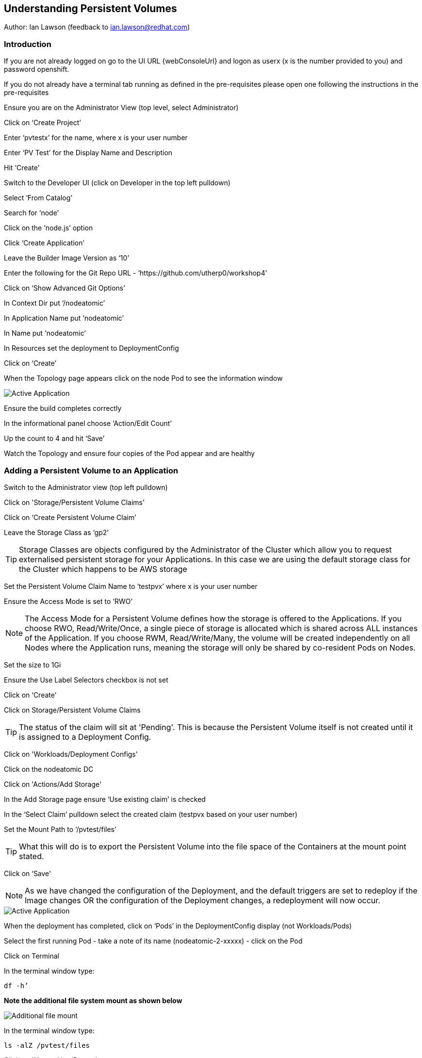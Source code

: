 
== Understanding Persistent Volumes

Author: Ian Lawson (feedback to ian.lawson@redhat.com)

=== Introduction

If you are not already logged on go to the UI URL {webConsoleUrl} and logon as userx (x is the number provided to you) and password openshift. 

If you do not already have a terminal tab running as defined in the pre-requisites please open one following the instructions in the pre-requisites

Ensure you are on the Administrator View (top level, select Administrator)

Click on ‘Create Project’

Enter ‘pvtestx’ for the name, where x is your user number

Enter ‘PV Test’ for the Display Name and Description

Hit ‘Create’

Switch to the Developer UI (click on Developer in the top left pulldown)

Select ‘From Catalog’

Search for ‘node’

Click on the ‘node.js’ option 

Click ‘Create Application’

Leave the Builder Image Version as ‘10’

Enter the following for the Git Repo URL - ‘https://github.com/utherp0/workshop4’

Click on ‘Show Advanced Git Options’

In Context Dir put ‘/nodeatomic’

In Application Name put ‘nodeatomic’

In Name put ‘nodeatomic’

In Resources set the deployment to DeploymentConfig

Click on ‘Create’

When the Topology page appears click on the node Pod to see the information window

image::pvs-1.png[Active Application]

Ensure the build completes correctly

In the informational panel choose ‘Action/Edit Count’

Up the count to 4 and hit ‘Save’

Watch the Topology and ensure four copies of the Pod appear and are healthy

=== Adding a Persistent Volume to an Application

Switch to the Administrator view (top left pulldown)

Click on 'Storage/Persistent Volume Claims'

Click on ‘Create Persistent Volume Claim’

Leave the Storage Class as ‘gp2’

TIP: Storage Classes are objects configured by the Administrator of the Cluster which allow you to request externalised persistent storage for your Applications. In this case we are using the default storage class for the Cluster which happens to be AWS storage

Set the Persistent Volume Claim Name to ‘testpvx’ where x is your user number

Ensure the Access Mode is set to ‘RWO’

NOTE: The Access Mode for a Persistent Volume defines how the storage is offered to the Applications. If you choose RWO, Read/Write/Once, a single piece of storage is allocated which is shared across ALL instances of the Application. If you choose RWM, Read/Write/Many, the volume will be created independently on all Nodes where the Application runs, meaning the storage will only be shared by co-resident Pods on Nodes.

Set the size to 1Gi

Ensure the Use Label Selectors checkbox is not set

Click on ‘Create’

Click on Storage/Persistent Volume Claims

TIP: The status of the claim will sit at 'Pending'. This is because the Persistent Volume itself is not created until it is assigned to a Deployment Config.

Click on 'Workloads/Deployment Configs'

Click on the nodeatomic DC

Click on 'Actions/Add Storage'

In the Add Storage page ensure ‘Use existing claim’ is checked

In the ‘Select Claim’ pulldown select the created claim (testpvx based on your user number)

Set the Mount Path to ‘/pvtest/files’

TIP: What this will do is to export the Persistent Volume into the file space of the Containers at the mount point stated.

Click on ‘Save’

NOTE: As we have changed the configuration of the Deployment, and the default triggers are set to redeploy if the Image changes OR the configuration of the Deployment changes, a redeployment will now occur.

image::pvs-1b.png[Active Application]

When the deployment has completed, click on ‘Pods’ in the DeploymentConfig display (not Workloads/Pods)

Select the first running Pod - take a note of its name (nodeatomic-2-xxxxx) - click on the Pod

Click on Terminal

In the terminal window type:

[source]
----
df -h’
----

*Note the additional file system mount as shown below*

image::pvs-2.png[Additional file mount]

In the terminal window type:

[source]
----
ls -alZ /pvtest/files
----

Click on 'Networking/Routes'

Click on the Route address for the nodeatomic route - it should open in a separate tab

Ensure the OpenShift NodeAtomic Example webpage is displayed

Add ‘/containerip’ to the end of the URL in the browser window and hit return

Take a note of the address returned

Switch back to the OCP UI and choose Workloads/Pods

Click on *each* of the Pods until you find the one that has the IP returned by the webpage, take a note of the Pod name ('*1')

Go back to the tab with the nodeatomic webpage in it

Remove ‘/containerip’ from the end of the URL and replace it with ‘/fileappend?file=/pvtest/files/webfile1.txt&text=Hello%20World’ and then press return

Ensure the webservice returns ‘Updated '/pvtest/files/webfile1.txt' with 'Hello World'’

Switch back to the browser tab with the OCP UI in it. Select 'Workloads/Pods' and click on the Pod with the name that matches the IP discovered in ('*1')

Click on 'Terminal'

In the terminal type:

[source]
----
cat /pvtest/files/webfile1.txt
----

Ensure ‘Hello World’ is displayed

TIP: The Webservice endpoint provided appends the given text to the given file.

Click on 'Workloads/Pods'

Select another Pod (*NOT* the one that matched the IP from the (*1) step

Click on 'Terminal'

In the terminal type:

[source]
----
cat /pvtest/files/webfile1.txt
----

NOTE: Note that this separate Pod has the SAME file with the same contents

Switch back to the nodeatomic webservice browser tab

Alter the end of the URL to read ‘Hello%20Again’ and press return

Return to the OCP UI tab window (the terminal should still be active) and type:

[source]
----
cat /pvtest/files/webfile1.txt
----

NOTE: Again note the file has been updated by another container but this container shares the same file system.

Close the web service browser tab

=== Demonstrating survivability of removal of all Pods

Click on 'Workloads/Deployment Configs'

Click on the nodeatomic DC

Scale to ZERO pods by clicking the down arrow displayed next to the Pod icon until the count reaches 0

Ensure the Pod graphic displays zero running Pods.

Scale the deployment back up to ONE Pod using the arrows

When the Pod indicator goes to dark blue indicating the Pod has started, click on Pods

Select the one active Pod and click on it

Click on 'Terminal'

In the terminal window type:
[source]
---
cat /pvtest/files/webfile1.txt
----

*Note that the contents of the file have survived the destruction of ALL Pods*

Click on 'Home/Projects'

On the triple dot next to the ‘pvtestx’ project (where x is your user number) select Delete Project

In the pop-up type ‘pvtestx’ (where x is your user number) and hit Delete
